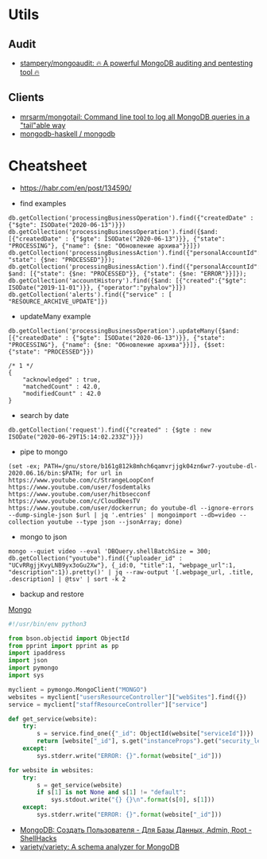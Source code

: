 
* Utils
** Audit
- [[https://github.com/stampery/mongoaudit][stampery/mongoaudit: 🔥 A powerful MongoDB auditing and pentesting tool 🔥]]
** Clients
- [[https://github.com/mrsarm/mongotail][mrsarm/mongotail: Command line tool to log all MongoDB queries in a "tail"able way]]
- [[https://github.com/mongodb-haskell/mongodb][mongodb-haskell / mongodb]]

* Cheatsheet

- https://habr.com/en/post/134590/

- find examples
: db.getCollection('processingBusinessOperation').find({"createdDate" : {"$gte": ISODate("2020-06-13")}})
: db.getCollection('processingBusinessOperation').find({$and: [{"createdDate" : {"$gte": ISODate("2020-06-13")}}, {"state": "PROCESSING"}, {"name": {$ne: "Обновление архива"}}]})
: db.getCollection('processingBusinessAction').find({"personalAccountId":"73728", "state": {$ne: "PROCESSED"}});
: db.getCollection('processingBusinessAction').find({"personalAccountId":"208112", $and: [{"state": {$ne: "PROCESSED"}}, {"state": {$ne: "ERROR"}}]});
: db.getCollection('accountHistory').find({$and: [{"created":{"$gte": ISODate("2019-11-01")}}, {"operator":"pyhalov"}]})
: db.getCollection('alerts').find({"service" : [ "RESOURCE_ARCHIVE_UPDATE"]})

- updateMany example
: db.getCollection('processingBusinessOperation').updateMany({$and: [{"createdDate" : {"$gte": ISODate("2020-06-13")}}, {"state": "PROCESSING"}, {"name": {$ne: "Обновление архива"}}]}, {$set: {"state": "PROCESSED"}})
  #+begin_example
    /* 1 */
    {
        "acknowledged" : true,
        "matchedCount" : 42.0,
        "modifiedCount" : 42.0
    }
  #+end_example

- search by date
: db.getCollection('request').find({"created" : {$gte : new ISODate("2020-06-29T15:14:02.233Z")}})

- pipe to mongo
: (set -ex; PATH=/gnu/store/b161g812k8mhch6qamvrjjgk04zn6wr7-youtube-dl-2020.06.16/bin:$PATH; for url in https://www.youtube.com/c/StrangeLoopConf https://www.youtube.com/user/fosdemtalks https://www.youtube.com/user/hitbsecconf https://www.youtube.com/c/CloudBeesTV https://www.youtube.com/user/dockerrun; do youtube-dl --ignore-errors --dump-single-json $url | jq '.entries' | mongoimport --db=video --collection youtube --type json --jsonArray; done)

- mongo to json
: mongo --quiet video --eval 'DBQuery.shellBatchSize = 300; db.getCollection("youtube").find({"uploader_id" : "UCvRRgjjKvyLNB9yx3oGu2Xw"}, {_id:0, "title":1, "webpage_url":1, "description":1}).pretty()' | jq --raw-output '[.webpage_url, .title, .description] | @tsv' | sort -k 2

- backup and restore
[[https://github.com/arshadkazmi42/ak-cli#mongo][Mongo]]

#+BEGIN_SRC python
#!/usr/bin/env python3

from bson.objectid import ObjectId
from pprint import pprint as pp
import ipaddress
import json
import pymongo
import sys

myclient = pymongo.MongoClient("MONGO")
websites = myclient["usersResourceController"]["webSites"].find({})
service = myclient["staffResourceController"]["service"]

def get_service(website):
    try:
        s = service.find_one({"_id": ObjectId(website["serviceId"])})
        return [website["_id"], s.get("instanceProps").get("security_level")]
    except:
        sys.stderr.write("ERROR: {}".format(website["_id"]))

for website in websites:
    try:
        s = get_service(website)
        if s[1] is not None and s[1] != "default":
            sys.stdout.write("{} {}\n".format(s[0], s[1]))
    except:
        sys.stderr.write("ERROR: {}".format(website["_id"]))

#+END_SRC

- [[https://www.shellhacks.com/ru/mongodb-create-user-database-admin-root/][MongoDB: Создать Пользователя - Для Базы Данных, Admin, Root - ShellHacks]]
- [[https://github.com/variety/variety][variety/variety: A schema analyzer for MongoDB]]
